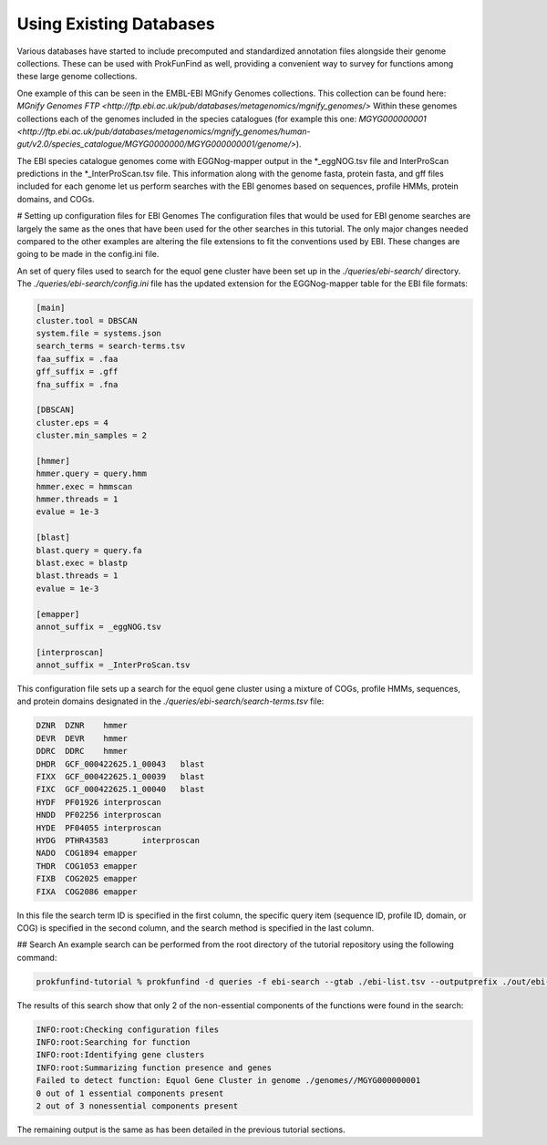 Using Existing Databases
*************************

Various databases have started to include precomputed and standardized
annotation files alongside their genome collections. These can be used with
ProkFunFind as well, providing a convenient way to survey for functions among
these large genome collections.

One example of this can be seen in the EMBL-EBI MGnify Genomes collections. This
collection can be found here:
`MGnify Genomes FTP <http://ftp.ebi.ac.uk/pub/databases/metagenomics/mgnify_genomes/>`
Within these genomes collections each of the genomes included in the species
catalogues (for example this one: `MGYG000000001 <http://ftp.ebi.ac.uk/pub/databases/metagenomics/mgnify_genomes/human-gut/v2.0/species_catalogue/MGYG0000000/MGYG000000001/genome/>`).

The EBI species catalogue genomes come with EGGNog-mapper output in the *_eggNOG.tsv
file and InterProScan predictions in the *_InterProScan.tsv file. This information
along with the genome fasta, protein fasta, and gff files included for each genome
let us perform searches with the EBI genomes based on sequences, profile HMMs,
protein domains, and COGs.

# Setting up configuration files for EBI Genomes
The configuration files that would be used for EBI genome searches are largely
the same as the ones that have been used for the other searches in this tutorial.
The only major changes needed compared to the other examples are altering the
file extensions to fit the conventions used by EBI. These changes are going
to be made in the config.ini file.

An set of query files used to search for the equol gene cluster have been set up
in the `./queries/ebi-search/` directory. The `./queries/ebi-search/config.ini`
file has the updated extension for the EGGNog-mapper table
for the EBI file formats:

.. code-block::

  [main]
  cluster.tool = DBSCAN
  system.file = systems.json
  search_terms = search-terms.tsv
  faa_suffix = .faa
  gff_suffix = .gff
  fna_suffix = .fna

  [DBSCAN]
  cluster.eps = 4
  cluster.min_samples = 2

  [hmmer]
  hmmer.query = query.hmm
  hmmer.exec = hmmscan
  hmmer.threads = 1
  evalue = 1e-3

  [blast]
  blast.query = query.fa
  blast.exec = blastp
  blast.threads = 1
  evalue = 1e-3

  [emapper]
  annot_suffix = _eggNOG.tsv

  [interproscan]
  annot_suffix = _InterProScan.tsv

This configuration file sets up a search for the equol gene cluster using a
mixture of COGs, profile HMMs, sequences, and protein domains designated in
the `./queries/ebi-search/search-terms.tsv` file:

.. code-block::

  DZNR	DZNR	hmmer
  DEVR	DEVR	hmmer
  DDRC	DDRC	hmmer
  DHDR	GCF_000422625.1_00043	blast
  FIXX	GCF_000422625.1_00039	blast
  FIXC	GCF_000422625.1_00040	blast
  HYDF	PF01926	interproscan
  HNDD	PF02256	interproscan
  HYDE	PF04055	interproscan
  HYDG	PTHR43583	interproscan
  NADO	COG1894	emapper
  THDR	COG1053	emapper
  FIXB	COG2025	emapper
  FIXA	COG2086	emapper

In this file the search term ID is specified in the first column,
the specific query item (sequence ID, profile ID, domain, or COG) is
specified in the second column, and the search method is specified in
the last column.

## Search
An example search can be performed from the root directory of the tutorial
repository using the following command:

.. code-block::

  prokfunfind-tutorial % prokfunfind -d queries -f ebi-search --gtab ./ebi-list.tsv --outputprefix ./out/ebi-search/ebi

The results of this search show that only 2 of the non-essential components of
the functions were found in the search:

.. code-block::

  INFO:root:Checking configuration files
  INFO:root:Searching for function
  INFO:root:Identifying gene clusters
  INFO:root:Summarizing function presence and genes
  Failed to detect function: Equol Gene Cluster in genome ./genomes//MGYG000000001
  0 out of 1 essential components present
  2 out of 3 nonessential components present

The remaining output is the same as has been detailed in the previous tutorial
sections. 
